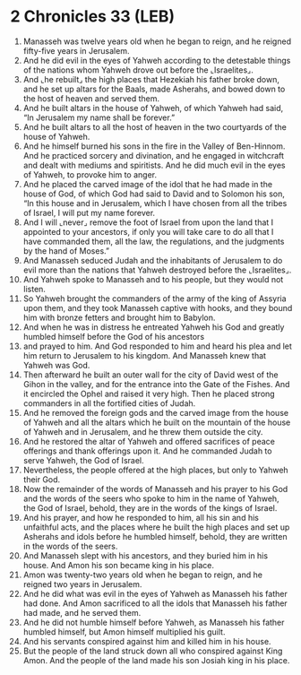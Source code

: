 * 2 Chronicles 33 (LEB)
:PROPERTIES:
:ID: LEB/14-2CH33
:END:

1. Manasseh was twelve years old when he began to reign, and he reigned fifty-five years in Jerusalem.
2. And he did evil in the eyes of Yahweh according to the detestable things of the nations whom Yahweh drove out before the ⌞Israelites⌟.
3. And ⌞he rebuilt⌟ the high places that Hezekiah his father broke down, and he set up altars for the Baals, made Asherahs, and bowed down to the host of heaven and served them.
4. And he built altars in the house of Yahweh, of which Yahweh had said, “In Jerusalem my name shall be forever.”
5. And he built altars to all the host of heaven in the two courtyards of the house of Yahweh.
6. And he himself burned his sons in the fire in the Valley of Ben-Hinnom. And he practiced sorcery and divination, and he engaged in witchcraft and dealt with mediums and spiritists. And he did much evil in the eyes of Yahweh, to provoke him to anger.
7. And he placed the carved image of the idol that he had made in the house of God, of which God had said to David and to Solomon his son, “In this house and in Jerusalem, which I have chosen from all the tribes of Israel, I will put my name forever.
8. And I will ⌞never⌟ remove the foot of Israel from upon the land that I appointed to your ancestors, if only you will take care to do all that I have commanded them, all the law, the regulations, and the judgments by the hand of Moses.”
9. And Manasseh seduced Judah and the inhabitants of Jerusalem to do evil more than the nations that Yahweh destroyed before the ⌞Israelites⌟.
10. And Yahweh spoke to Manasseh and to his people, but they would not listen.
11. So Yahweh brought the commanders of the army of the king of Assyria upon them, and they took Manasseh captive with hooks, and they bound him with bronze fetters and brought him to Babylon.
12. And when he was in distress he entreated Yahweh his God and greatly humbled himself before the God of his ancestors
13. and prayed to him. And God responded to him and heard his plea and let him return to Jerusalem to his kingdom. And Manasseh knew that Yahweh was God.
14. Then afterward he built an outer wall for the city of David west of the Gihon in the valley, and for the entrance into the Gate of the Fishes. And it encircled the Ophel and raised it very high. Then he placed strong commanders in all the fortified cities of Judah.
15. And he removed the foreign gods and the carved image from the house of Yahweh and all the altars which he built on the mountain of the house of Yahweh and in Jerusalem, and he threw them outside the city.
16. And he restored the altar of Yahweh and offered sacrifices of peace offerings and thank offerings upon it. And he commanded Judah to serve Yahweh, the God of Israel.
17. Nevertheless, the people offered at the high places, but only to Yahweh their God.
18. Now the remainder of the words of Manasseh and his prayer to his God and the words of the seers who spoke to him in the name of Yahweh, the God of Israel, behold, they are in the words of the kings of Israel.
19. And his prayer, and how he responded to him, all his sin and his unfaithful acts, and the places where he built the high places and set up Asherahs and idols before he humbled himself, behold, they are written in the words of the seers.
20. And Manasseh slept with his ancestors, and they buried him in his house. And Amon his son became king in his place.
21. Amon was twenty-two years old when he began to reign, and he reigned two years in Jerusalem.
22. And he did what was evil in the eyes of Yahweh as Manasseh his father had done. And Amon sacrificed to all the idols that Manasseh his father had made, and he served them.
23. And he did not humble himself before Yahweh, as Manasseh his father humbled himself, but Amon himself multiplied his guilt.
24. And his servants conspired against him and killed him in his house.
25. But the people of the land struck down all who conspired against King Amon. And the people of the land made his son Josiah king in his place.
